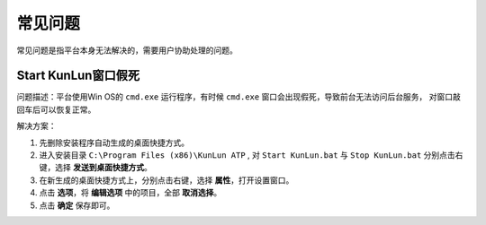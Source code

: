 常见问题
============

常见问题是指平台本身无法解决的，需要用户协助处理的问题。

Start KunLun窗口假死
-------------------
问题描述：平台使用Win OS的 ``cmd.exe`` 运行程序，有时候 ``cmd.exe`` 窗口会出现假死，导致前台无法访问后台服务，
对窗口敲回车后可以恢复正常。

解决方案：

1. 先删除安装程序自动生成的桌面快捷方式。
2. 进入安装目录 ``C:\Program Files (x86)\KunLun ATP`` , 对 ``Start KunLun.bat`` 与 ``Stop KunLun.bat`` 分别点击右键，选择 **发送到桌面快捷方式**。
3. 在新生成的桌面快捷方式上，分别点击右键，选择 **属性**，打开设置窗口。
4. 点击 **选项**，将 **编辑选项** 中的项目，全部 **取消选择**。
5. 点击 **确定** 保存即可。

.. image:: ../_static/常见问题/问题1-2.png